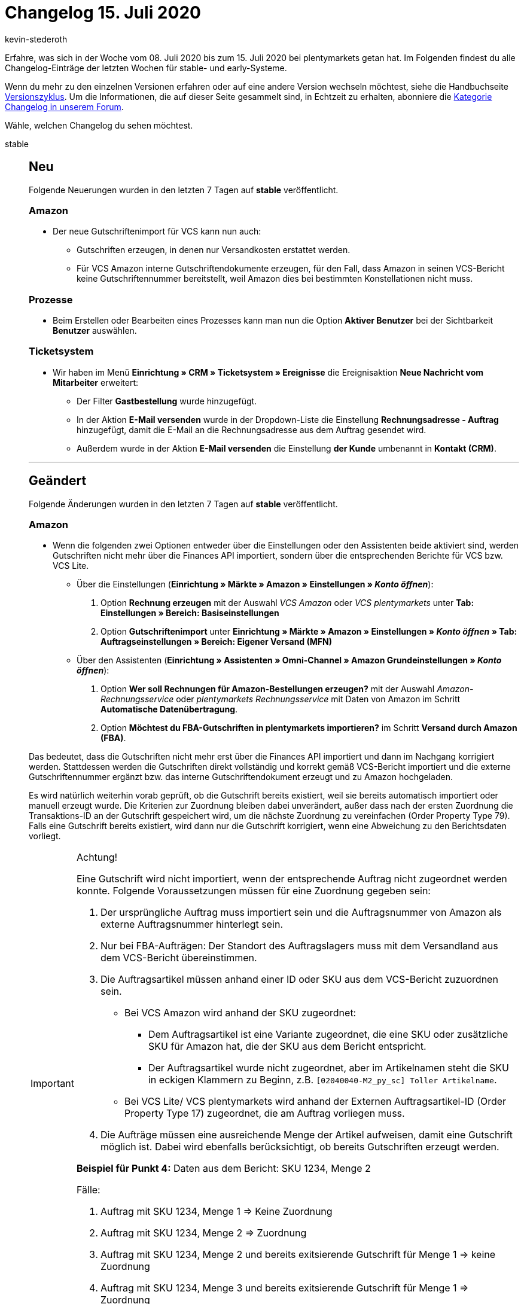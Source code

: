= Changelog 15. Juli 2020
:author: kevin-stederoth
:sectnums!:
:page-index: false
:id:
:startWeekDate: 08. Juli 2020
:endWeekDate: 15. Juli 2020

Erfahre, was sich in der Woche vom {startWeekDate} bis zum {endWeekDate} bei plentymarkets getan hat. Im Folgenden findest du alle Changelog-Einträge der letzten Wochen für stable- und early-Systeme.

Wenn du mehr zu den einzelnen Versionen erfahren oder auf eine andere Version wechseln möchtest, siehe die Handbuchseite xref:business-entscheidungen:versionszyklus.adoc#[Versionszyklus]. Um die Informationen, die auf dieser Seite gesammelt sind, in Echtzeit zu erhalten, abonniere die link:https://forum.plentymarkets.com/c/changelog[Kategorie Changelog in unserem Forum^].

Wähle, welchen Changelog du sehen möchtest.

[tabs]
====
stable::
+
--
[discrete]
== Neu

Folgende Neuerungen wurden in den letzten 7 Tagen auf *stable* veröffentlicht.

[discrete]
=== Amazon

* Der neue Gutschriftenimport für VCS kann nun auch:
** Gutschriften erzeugen, in denen nur Versandkosten erstattet werden.
** Für VCS Amazon interne Gutschriftendokumente erzeugen, für den Fall, dass Amazon in seinen VCS-Bericht keine Gutschriftennummer bereitstellt, weil Amazon dies bei bestimmten Konstellationen nicht muss.

[discrete]
=== Prozesse

* Beim Erstellen oder Bearbeiten eines Prozesses kann man nun die Option **Aktiver Benutzer** bei der Sichtbarkeit **Benutzer** auswählen.

[discrete]
=== Ticketsystem

* Wir haben im Menü *Einrichtung » CRM » Ticketsystem » Ereignisse* die Ereignisaktion *Neue Nachricht vom Mitarbeiter* erweitert:
** Der Filter *Gastbestellung* wurde hinzugefügt.
** In der Aktion *E-Mail versenden* wurde in der Dropdown-Liste die Einstellung *Rechnungsadresse - Auftrag* hinzugefügt, damit die E-Mail an die Rechnungsadresse aus dem Auftrag gesendet wird.
** Außerdem wurde in der Aktion *E-Mail versenden* die Einstellung *der Kunde* umbenannt in *Kontakt (CRM)*.

'''

[discrete]
== Geändert

Folgende Änderungen wurden in den letzten 7 Tagen auf *stable* veröffentlicht.

[discrete]
=== Amazon

* Wenn die folgenden zwei Optionen entweder über die Einstellungen oder den Assistenten beide aktiviert sind, werden Gutschriften nicht mehr über die Finances API importiert, sondern über die entsprechenden Berichte für VCS bzw. VCS Lite.
** Über die Einstellungen (*Einrichtung » Märkte » Amazon » Einstellungen » _Konto öffnen_*):
. Option *Rechnung erzeugen* mit der Auswahl _VCS Amazon_ oder _VCS plentymarkets_ unter *Tab: Einstellungen » Bereich: Basiseinstellungen*
. Option *Gutschriftenimport* unter *Einrichtung » Märkte » Amazon » Einstellungen » _Konto öffnen_ » Tab: Auftragseinstellungen » Bereich: Eigener Versand (MFN)*
** Über den Assistenten (*Einrichtung » Assistenten » Omni-Channel » Amazon Grundeinstellungen » _Konto öffnen_*):
. Option *Wer soll Rechnungen für Amazon-Bestellungen erzeugen?* mit der Auswahl _Amazon-Rechnungsservice_ oder _plentymarkets Rechnungsservice_ mit Daten von Amazon im Schritt *Automatische Datenübertragung*.
. Option *Möchtest du FBA-Gutschriften in plentymarkets importieren?* im Schritt *Versand durch Amazon (FBA)*.


Das bedeutet, dass die Gutschriften nicht mehr erst über die Finances API importiert und dann im Nachgang korrigiert werden. Stattdessen werden die Gutschriften direkt vollständig und korrekt gemäß VCS-Bericht importiert und die externe Gutschriftennummer ergänzt bzw. das interne Gutschriftendokument erzeugt und zu Amazon hochgeladen.

Es wird natürlich weiterhin vorab geprüft, ob die Gutschrift bereits existiert, weil sie bereits automatisch importiert oder manuell erzeugt wurde. Die Kriterien zur Zuordnung bleiben dabei unverändert, außer dass nach der ersten Zuordnung die Transaktions-ID an der Gutschrift gespeichert wird, um die nächste Zuordnung zu vereinfachen (Order Property Type 79). Falls eine Gutschrift bereits existiert, wird dann nur die Gutschrift korrigiert, wenn eine Abweichung zu den Berichtsdaten vorliegt.

[IMPORTANT]
.Achtung!
======
Eine Gutschrift wird nicht importiert, wenn der entsprechende Auftrag nicht zugeordnet werden konnte. Folgende Voraussetzungen müssen für eine Zuordnung gegeben sein:

. Der ursprüngliche Auftrag muss importiert sein und die Auftragsnummer von Amazon als externe Auftragsnummer hinterlegt sein.
. Nur bei FBA-Aufträgen: Der Standort des Auftragslagers muss mit dem Versandland aus dem VCS-Bericht übereinstimmen.
. Die Auftragsartikel müssen anhand einer ID oder SKU aus dem VCS-Bericht zuzuordnen sein.
* Bei VCS Amazon wird anhand der SKU zugeordnet:
** Dem Auftragsartikel ist eine Variante zugeordnet, die eine SKU oder zusätzliche SKU für Amazon hat, die der SKU aus dem Bericht entspricht.
** Der Auftragsartikel wurde nicht zugeordnet, aber im Artikelnamen steht die SKU in eckigen Klammern zu Beginn, z.B. `[02040040-M2_py_sc] Toller Artikelname`.
* Bei VCS Lite/ VCS plentymarkets wird anhand der Externen Auftragsartikel-ID (Order Property Type 17) zugeordnet, die am Auftrag vorliegen muss.
. Die Aufträge müssen eine ausreichende Menge der Artikel aufweisen, damit eine Gutschrift möglich ist. Dabei wird ebenfalls berücksichtigt, ob bereits Gutschriften erzeugt werden.

*Beispiel für Punkt 4:*
Daten aus dem Bericht: SKU 1234, Menge 2

Fälle:

. Auftrag mit SKU 1234, Menge 1 => Keine Zuordnung
. Auftrag mit SKU 1234, Menge 2 => Zuordnung
. Auftrag mit SKU 1234, Menge 2 und bereits exitsierende Gutschrift für Menge 1 => keine Zuordnung
. Auftrag mit SKU 1234, Menge 3 und bereits exitsierende Gutschrift für Menge 1 => Zuordnung
======

[discrete]
=== eBay

* Die Preise für das automatische annehmen bzw. ablehnen eines Preisvorschlags werden im Listing nicht mehr in jedem Fall in Euro angegeben. Ab jetzt muss der Preis in der Währung eingegeben werden, die für die eBay-Plattform gilt. Zuvor konnte es durch die Umwandlung vom Euro-Preis zum Plattform-Preis zu Rundungen kommen, die teilweise nicht den gewünschten Wert an eBay übermittelt haben.
+
[IMPORTANT]
.To-Do
======
Im Zuge des Updates musst du folgende Schritte durchführen:

. Schaue nach bei welchen internationalen Listings du einen Preisvorschlag anbietest.
. Korrigiere den Preis für das automatische annehmen/ablehnen auf den Wert für die entsprechende Währung.
. Aktualisiere diese Listings mit der Option *Menge, Preis und Varianten*.
======

[discrete]
=== Listings

* Die Werte für die Dauer werden nun in Abhängigkeit vom Listing-Typ und Listing-Marktplatz angezeigt. Vorher wurden immer alle Werte angezeigt.

[discrete]
=== OTTO

* Die Editorial Nodes und die daraus resultierenden Merkmal- und Attributberknüpfungen wurden auf Basis der von OTTO am 10.07.2020 bereitgestellten Datei **Merkmalstrukturen_Master** aktualisiert. Die aktuelle **Merkmalstrukturen_Master**-Datei kann link:https://forum.plentymarkets.com/t/aktuelle-merkmalsstrukturen-master-datei/532293[^hier] heruntergeladen werden.

'''

[discrete]
== Behoben

Folgende Probleme wurden in den letzten 7 Tagen auf *stable* behoben.

[discrete]
=== Aufträge

* Wenn Kontaktinformationen geändert wurden, wurde diese Änderungen nur dann in einer Nachbestellung übernommen, wenn man die Seite aktualisiert hat. Dies wurde nun behoben, die geänderten Daten werden automatisch übernommen.
* In den Breadcrumbs in der Nachbestellung wurde der gleiche Auftrag manchmal zweimal angezeigt, wodurch zwei gleiche Einträge in den *Details* entstanden sind. Dies wurde nun behoben.

[discrete]
=== Artikel

* Es ist nun wieder möglich, einen leeren Wert bei den Variantenfeldern der Untervarianten zu importieren, um z.B. die Vererbung zu aktivieren.

* Es ist nun wieder möglich, Attributwerte per Import anzulegen.

[discrete]
=== Ereignisaktionen

* Das Ereignis *Paketnummer* löst nun nicht mehr aus, wenn alle Pakete entfernt werden.
* Das Ereignis *Paketnummer* löst nun nicht mehr doppelt aus.

[discrete]
=== Kataloge

* Es kam vor, dass angelegte Kataloge in der Übersicht nicht mehr sichtbar waren. Diesen Fehler haben wir behoben.

* Es kam vor, dass beim Speichern des Kataloges falsche Daten abgelegt wurden. Diesen Fehler haben wir für alle neuen Kataloge behoben.
+
[IMPORTANT]
.To-Do
======
Solltet ihr Kataloge haben, die nicht exportiert werden, dann gebt uns bitte Bescheid.
======

[discrete]
=== Prozesse
* Artikelbilder werden wieder korrekt beim Ausführen von Prozessen zur Erfassung von Seriennummern angezeigt.

* Die Option *Pickliste automatisch in Bearbeitungsstatus setzen* ist nun automatisch aktiv, wenn eine neue Aktion *Artikelerfassung* in den Prozessen angelegt wird.

--

early::
+
--

[discrete]
== Neu

Folgende Neuerungen wurden in den letzten 7 Tagen auf *early* veröffentlicht.

[discrete]
=== eBay

* Du kannst ab jetzt Rückerstattungen für die neue Zahlungsabwicklung von eBay vornehmen! Die Erstattung erfolgt als Aktion innerhalb einer Ereignisaktion und nennt sich eBay-Rückerstattung veranlassen. Den Auslöser der Ereignisaktion kannst du, wie gewohnt, selber definieren. Der neue Rückerstattungsprozess findet nur dann statt, wenn es sich bei dem Hauptauftrag um einen eBay Payments Auftrag handelt. Ist das nicht der Fall, findet der Rückerstattungsprozess wie vorher statt und kann nur durchgeführt werden, wenn sich eine von eBay importierte Retoure im System befindet. Die Rückerstattung für die eBay Payments Aufträge ist in der Folge in 5 nacheinander folgenden Schritte aufgeteilt:

** 1. Gibt es einen Case zu dem Auftrag?
Es wird nach einem Fall gesucht. Bei einem positiven Ergebnis wird die Rückerstattung über diesen Fall beauftragt und der Prozess ist abgeschlossen.
** 2. Gibt es eine Inquiry zu dem Auftrag?
Es wird nach einer Inquiry gesucht. Bei einem positiven Ergebnis wird die Rückerstattung über diese Inquiry beauftragt und der Prozess ist abgeschlossen.
** 3. Gibt es einen Kaufabbruch zu dem Auftrag?
Es wird nach einem Kaufabbruch gesucht. Bei einem positiven Ergebnis wird die Rückerstattung über diesen Kaufabbruch beauftragt und der Prozess ist abgeschlossen.
** 4. Gibt es eine Retoure zu dem Auftrag?
Es wird nach einer offenen Retoure gesucht. Bei einem positiven Ergebnis wird die Rückerstattung über diese Retoure beauftragt und der Prozess ist abgeschlossen.
** 5. Kam es bei keiner der vorherigen Prüfungen zu einem Ergebnis?
Der Auftrag ist dazu berechtigt eine sofortige Rückerstattung einzuleiten. Um diese Erstattung einzuleiten ist das OAuth2-Plugin 3 und die Hinterlegung des Kontos in diesem Plugin zwingend erforderlich.

* Bei den Punkten 4 und 5 ist es zudem möglich eine Teilrückerstattung anzubieten, da eBay uns in den Szenarien die Möglichkeit bietet einen Rückerwartungswert zu übermitteln. Dieser Wert berechnet sich aus dem Artikelpreis multipliziert mit der Menge in dem Auftrag, auf den die Ereignisaktion angewandt wird. Es empfiehlt sich bei einer Teilrückerstattung also beispielsweise eine Gutschrift anzulegen und dort den Wert der Gutschrift zu verringern. Das ist aber auch in jeden anderen Workflow integrierbar.

'''

[discrete]
== Behoben

Folgende Probleme wurden in den letzten 7 Tagen auf *early* behoben.

[discrete]
=== Aufträge

* Wenn zwei parallele Prozesse die Erzeugung eines Stornobelegs für einen Auftrag angestoßen haben, wurde unter Umständen der Stornobeleg doppelt mit unterschiedlichen Nummern erzeugt. Dies wurde behoben.

* Durch die schrittweise Änderung auf die neue Auftragslogik wurde auch die Speicherung der Auftragssummen geändert. In den E-Mail-Vorlagen wurde dies nicht angepasst, sodass die falsche Währung in **$Currency** gesetzt wurde. Das wurde behoben.

--

Plugin-Updates::
+
--
Folgende Plugins wurden in den letzten 7 Tagen in einer neuen Version auf plentyMarketplace veröffentlicht:

.Plugin-Updates
[cols="2, 1, 2"]
|===
|Plugin-Name
|Version
|To-do

|link:https://marketplace.plentymarkets.com/dhlshipping_4871[DHL Shipping (Versenden)^]
|3.0.6
|-

|link:https://marketplace.plentymarkets.com/allegro_6260[Allegro^]
|1.1.2
|-

|link:https://marketplace.plentymarkets.com/socialshareplugin_6783[SoShare^]
|1.0.0
|-

|link:https://marketplace.plentymarkets.com/avocadostore_6430[Avocado Order Import Plugin^]
|1.0.18
|-

|link:https://marketplace.plentymarkets.com/shopify_4944[Shopify.com^]
|2.3.1
|-

|link:https://marketplace.plentymarkets.com/payone_5434[PAYONE^]
|1.1.14
|-

|link:https://marketplace.plentymarkets.com/displaycallistoitemproperties_6079[Display Callisto Item Properties]
|1.2.1
|-

|link:https://marketplace.plentymarkets.com/heidelpaymgw_6844[heidelpay merchant gateway^]
|1.0.0
|-

|link:https://marketplace.plentymarkets.com/etsy_4689[Etsy^]
|2.0.24
|-

|link:https://marketplace.plentymarkets.com/simplyletter_5104[Simplyletter^]
|2.1.1
|-

|link:https://marketplace.plentymarkets.com/mollie_6272[Mollie^]
|1.3.10
|-

|===

Wenn du dir weitere neue oder aktualisierte Plugins anschauen möchtest, findest du eine link:https://marketplace.plentymarkets.com/plugins?sorting=variation.createdAt_desc&page=1&items=50[Übersicht direkt auf plentyMarketplace^].
--

App::
+
--

[discrete]
== Geändert

Folgende Änderungen wurden in Version 1.10.2 der *plentymarkets App* veröffentlicht.

* Der QR-Code zum digitalen Belegabruf im Kundendisplay verweist nun nicht mehr auf die URL *\{domain\}/receipt2go*, sondern auf *\{domain\}/rest/store/pos/receipt2go*.

[discrete]
== Behoben

Folgende Probleme wurden in Version 1.10.2 der *plentymarkets App* behoben.

* Bei Click&Collect-Aufträgen in Kombination mit aktivierter Anzeige von Nettopreisen am POS wurde der zu zahlende Betrag falsch berechnet. Dieser Fehler wurde behoben.

* Die technische Sicherheitseinrichtung konnte aufgrund eines nicht korrekt durchgeführten Selbsttest nicht initialisiert werden. Dieser Fehler wurde nun behoben.

--

====

